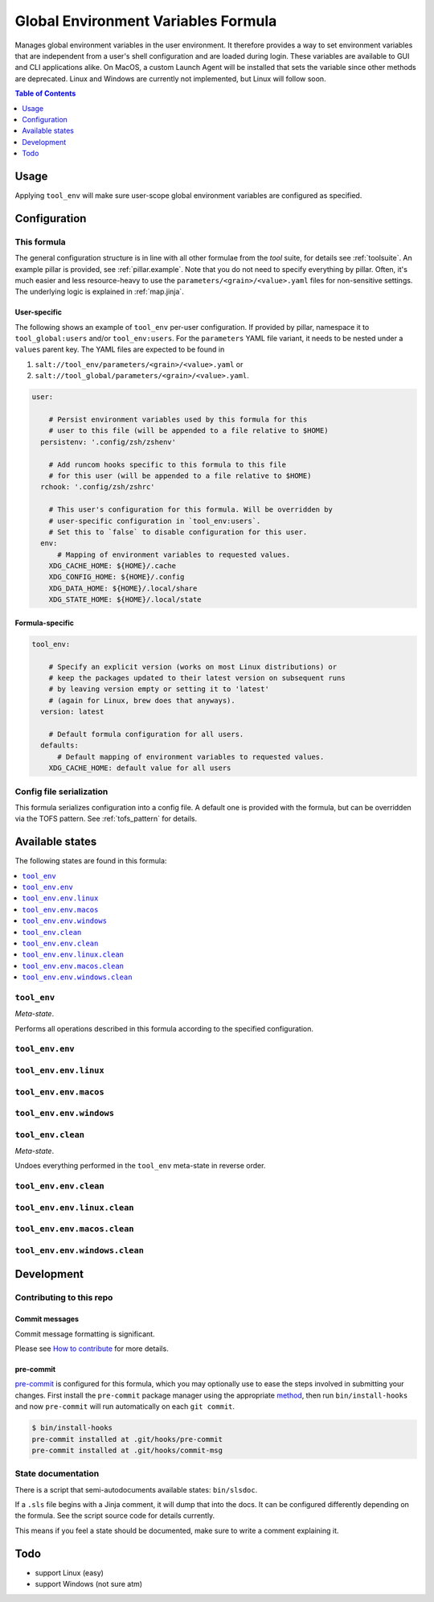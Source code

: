 .. _readme:

Global Environment Variables Formula
====================================

Manages global environment variables in the user environment. It therefore provides a way to set environment variables that are independent from a user's shell configuration and are loaded during login. These variables are available to GUI and CLI applications alike. On MacOS, a custom Launch Agent will be installed that sets the variable since other methods are deprecated. Linux and Windows are currently not implemented, but Linux will follow soon.

.. contents:: **Table of Contents**
   :depth: 1

Usage
-----
Applying ``tool_env`` will make sure user-scope global environment variables are configured as specified.

Configuration
-------------

This formula
~~~~~~~~~~~~
The general configuration structure is in line with all other formulae from the `tool` suite, for details see :ref:`toolsuite`. An example pillar is provided, see :ref:`pillar.example`. Note that you do not need to specify everything by pillar. Often, it's much easier and less resource-heavy to use the ``parameters/<grain>/<value>.yaml`` files for non-sensitive settings. The underlying logic is explained in :ref:`map.jinja`.

User-specific
^^^^^^^^^^^^^
The following shows an example of ``tool_env`` per-user configuration. If provided by pillar, namespace it to ``tool_global:users`` and/or ``tool_env:users``. For the ``parameters`` YAML file variant, it needs to be nested under a ``values`` parent key. The YAML files are expected to be found in

1. ``salt://tool_env/parameters/<grain>/<value>.yaml`` or
2. ``salt://tool_global/parameters/<grain>/<value>.yaml``.

.. code-block:: yaml

  user:

      # Persist environment variables used by this formula for this
      # user to this file (will be appended to a file relative to $HOME)
    persistenv: '.config/zsh/zshenv'

      # Add runcom hooks specific to this formula to this file
      # for this user (will be appended to a file relative to $HOME)
    rchook: '.config/zsh/zshrc'

      # This user's configuration for this formula. Will be overridden by
      # user-specific configuration in `tool_env:users`.
      # Set this to `false` to disable configuration for this user.
    env:
        # Mapping of environment variables to requested values.
      XDG_CACHE_HOME: ${HOME}/.cache
      XDG_CONFIG_HOME: ${HOME}/.config
      XDG_DATA_HOME: ${HOME}/.local/share
      XDG_STATE_HOME: ${HOME}/.local/state

Formula-specific
^^^^^^^^^^^^^^^^

.. code-block:: yaml

  tool_env:

      # Specify an explicit version (works on most Linux distributions) or
      # keep the packages updated to their latest version on subsequent runs
      # by leaving version empty or setting it to 'latest'
      # (again for Linux, brew does that anyways).
    version: latest

      # Default formula configuration for all users.
    defaults:
        # Default mapping of environment variables to requested values.
      XDG_CACHE_HOME: default value for all users

Config file serialization
~~~~~~~~~~~~~~~~~~~~~~~~~
This formula serializes configuration into a config file. A default one is provided with the formula, but can be overridden via the TOFS pattern. See :ref:`tofs_pattern` for details.


Available states
----------------

The following states are found in this formula:

.. contents::
   :local:


``tool_env``
~~~~~~~~~~~~
*Meta-state*.

Performs all operations described in this formula according to the specified configuration.


``tool_env.env``
~~~~~~~~~~~~~~~~



``tool_env.env.linux``
~~~~~~~~~~~~~~~~~~~~~~



``tool_env.env.macos``
~~~~~~~~~~~~~~~~~~~~~~



``tool_env.env.windows``
~~~~~~~~~~~~~~~~~~~~~~~~



``tool_env.clean``
~~~~~~~~~~~~~~~~~~
*Meta-state*.

Undoes everything performed in the ``tool_env`` meta-state
in reverse order.


``tool_env.env.clean``
~~~~~~~~~~~~~~~~~~~~~~



``tool_env.env.linux.clean``
~~~~~~~~~~~~~~~~~~~~~~~~~~~~



``tool_env.env.macos.clean``
~~~~~~~~~~~~~~~~~~~~~~~~~~~~



``tool_env.env.windows.clean``
~~~~~~~~~~~~~~~~~~~~~~~~~~~~~~




Development
-----------

Contributing to this repo
~~~~~~~~~~~~~~~~~~~~~~~~~

Commit messages
^^^^^^^^^^^^^^^

Commit message formatting is significant.

Please see `How to contribute <https://github.com/saltstack-formulas/.github/blob/master/CONTRIBUTING.rst>`_ for more details.

pre-commit
^^^^^^^^^^

`pre-commit <https://pre-commit.com/>`_ is configured for this formula, which you may optionally use to ease the steps involved in submitting your changes.
First install  the ``pre-commit`` package manager using the appropriate `method <https://pre-commit.com/#installation>`_, then run ``bin/install-hooks`` and
now ``pre-commit`` will run automatically on each ``git commit``.

.. code-block:: console

  $ bin/install-hooks
  pre-commit installed at .git/hooks/pre-commit
  pre-commit installed at .git/hooks/commit-msg

State documentation
~~~~~~~~~~~~~~~~~~~
There is a script that semi-autodocuments available states: ``bin/slsdoc``.

If a ``.sls`` file begins with a Jinja comment, it will dump that into the docs. It can be configured differently depending on the formula. See the script source code for details currently.

This means if you feel a state should be documented, make sure to write a comment explaining it.

Todo
----
* support Linux (easy)
* support Windows (not sure atm)
